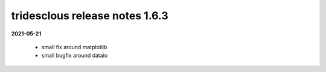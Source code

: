 tridesclous release notes 1.6.3
===============================

**2021-05-21**

  * small fix around matplotlib
  * small bugfix around dataio

